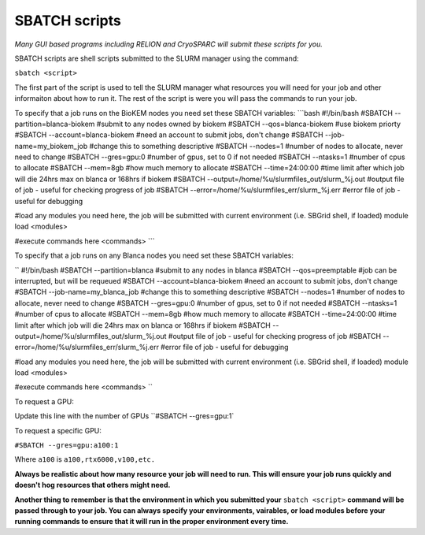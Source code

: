 SBATCH scripts
==============

*Many GUI based programs including RELION and CryoSPARC will submit these
scripts for you.*

SBATCH scripts are shell scripts submitted to the SLURM manager using the command:

``sbatch <script>``

The first part of the script is used to tell the SLURM manager what resources you will need for your job and other
informaiton about how to run it. The rest of the script is were you will pass the commands to run your job.

To specify that a job runs on the BioKEM nodes you need set these SBATCH variables:
```bash
#!/bin/bash
#SBATCH --partition=blanca-biokem    #submit to any nodes owned by biokem
#SBATCH --qos=blanca-biokem          #use biokem priorty
#SBATCH --account=blanca-biokem      #need an account to submit jobs, don't change
#SBATCH --job-name=my_biokem_job     #change this to something descriptive
#SBATCH --nodes=1                    #number of nodes to allocate, never need to change
#SBATCH --gres=gpu:0                 #number of gpus, set to 0 if not needed
#SBATCH --ntasks=1                   #number of cpus to allocate
#SBATCH --mem=8gb                    #how much memory to allocate
#SBATCH --time=24:00:00              #time limit after which job will die 24hrs max on blanca or 168hrs if biokem
#SBATCH --output=/home/%u/slurmfiles_out/slurm_%j.out    #output file of job - useful for checking progress of job
#SBATCH --error=/home/%u/slurmfiles_err/slurm_%j.err     #error file of job - useful for debugging

#load any modules you need here, the job will be submitted with current environment (i.e. SBGrid shell, if loaded)
module load <modules>

#execute commands here
<commands>
```

To specify that a job runs on any Blanca nodes you need set these SBATCH variables:

``
#!/bin/bash
#SBATCH --partition=blanca           #submit to any nodes in blanca
#SBATCH --qos=preemptable            #job can be interrupted, but will be requeued
#SBATCH --account=blanca-biokem      #need an account to submit jobs, don't change
#SBATCH --job-name=my_blanca_job     #change this to something descriptive
#SBATCH --nodes=1                    #number of nodes to allocate, never need to change
#SBATCH --gres=gpu:0                 #number of gpus, set to 0 if not needed
#SBATCH --ntasks=1                   #number of cpus to allocate
#SBATCH --mem=8gb                    #how much memory to allocate
#SBATCH --time=24:00:00              #time limit after which job will die 24hrs max on blanca or 168hrs if biokem
#SBATCH --output=/home/%u/slurmfiles_out/slurm_%j.out    #output file of job - useful for checking progress of job
#SBATCH --error=/home/%u/slurmfiles_err/slurm_%j.err     #error file of job - useful for debugging

#load any modules you need here, the job will be submitted with current environment (i.e. SBGrid shell, if loaded)
module load <modules>

#execute commands here
<commands>
``

To request a GPU:

Update this line with the number of GPUs ``#SBATCH --gres=gpu:1`

To request a specific GPU:

``#SBATCH --gres=gpu:a100:1``

Where ``a100`` is ``a100,rtx6000,v100,etc.``

**Always be realistic about how many resource your job will need to run. This
will ensure your job runs quickly and doesn't hog resources that others might need.**

**Another thing to remember is that the environment in which you submitted your** ``sbatch <script>`` \
**command will be passed through to your job. You can always specify your environments, vairables, \
or load modules before your running commands to ensure that it will run in the proper environment every time.**
